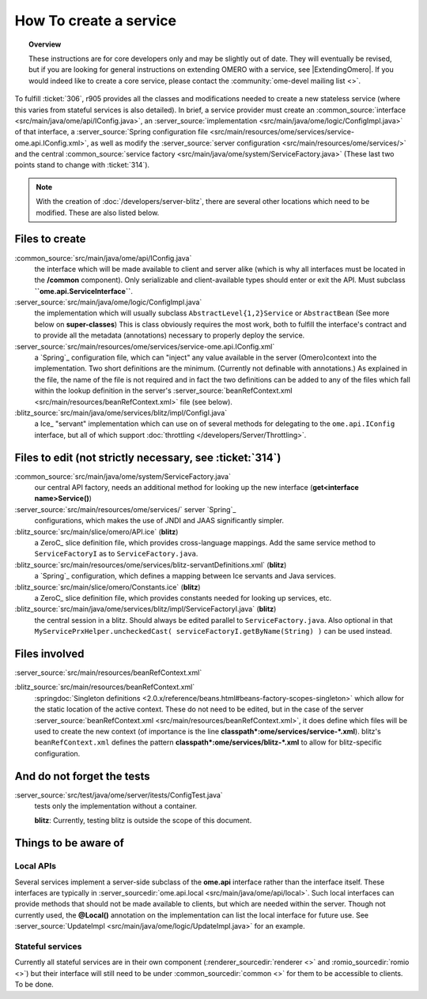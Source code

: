 How To create a service
=======================

.. topic:: Overview

    These instructions are for core developers only and may be
    slightly out of date. They will eventually be revised, but if you are
    looking for general instructions on extending OMERO with a service, see
    |ExtendingOmero|. If you would indeed like to create a core service, 
    please contact the :community:`ome-devel mailing list <>`.


To fulfill :ticket:`306`, r905 provides all the classes and
modifications needed to create a new stateless service (where this
varies from stateful services is also detailed). In brief, a service
provider must create an
:common_source:`interface <src/main/java/ome/api/IConfig.java>`,
an
:server_source:`implementation <src/main/java/ome/logic/ConfigImpl.java>`
of that interface, a :server_source:`Spring configuration
file <src/main/resources/ome/services/service-ome.api.IConfig.xml>`,
as well as modify the :server_source:`server
configuration <src/main/resources/ome/services/>`
and the central :common_source:`service
factory <src/main/java/ome/system/ServiceFactory.java>`
(These last two points stand to change with :ticket:`314`).

.. note::
    With the creation of :doc:`/developers/server-blitz`, there are several other locations 
    which need to be modified. These are also listed below.

Files to create
~~~~~~~~~~~~~~~

:common_source:`src/main/java/ome/api/IConfig.java`
    the interface which will be made available to client and server
    alike (which is why all interfaces must be located in the
    **/common** component). Only serializable and client-available types
    should enter or exit the API. Must subclass
    **``ome.api.ServiceInterface``**.

:server_source:`src/main/java/ome/logic/ConfigImpl.java`
    the implementation which will usually subclass
    ``AbstractLevel{1,2}Service`` or ``AbstractBean`` (See more below on
    **super-classes**) This is class obviously requires the most work,
    both to fulfill the interface's contract and to provide all the
    metadata (annotations) necessary to properly deploy the service.

:server_source:`src/main/resources/ome/services/service-ome.api.IConfig.xml`
    a `Spring`_ configuration file,
    which can "inject" any value available in the server (Omero)context
    into the implementation. Two short definitions are the minimum.
    (Currently not definable with annotations.) As explained in the
    file, the name of the file is not required and in fact the two
    definitions can be added to any of the files which fall within the
    lookup definition in the server's
    :server_source:`beanRefContext.xml <src/main/resources/beanRefContext.xml>`
    file (see below).

:blitz_source:`src/main/java/ome/services/blitz/impl/ConfigI.java`
    a Ice_ "servant" implementation which can use
    on of several methods for delegating to the ``ome.api.IConfig``
    interface, but all of which support
    :doc:`throttling </developers/Server/Throttling>`.

Files to edit (not strictly necessary, see :ticket:`314`)
~~~~~~~~~~~~~~~~~~~~~~~~~~~~~~~~~~~~~~~~~~~~~~~~~~~~~~~~~

:common_source:`src/main/java/ome/system/ServiceFactory.java`
    our central API factory, needs an additional method for looking up
    the new interface (**get<interface name>Service()**)

:server_source:`src/main/resources/ome/services/` server `Spring`_
    configurations, which makes the use of JNDI and JAAS significantly simpler.

:blitz_source:`src/main/slice/omero/API.ice` (**blitz**)
    a ZeroC_ slice definition
    file, which provides cross-language mappings. Add the same service
    method to ``ServiceFactoryI`` as to ``ServiceFactory.java``.

:blitz_source:`src/main/resources/ome/services/blitz-servantDefinitions.xml`  (**blitz**)
    a `Spring`_ configuration, which defines a mapping between Ice servants 
    and Java services.

:blitz_source:`src/main/slice/omero/Constants.ice` (**blitz**)
    a ZeroC_ slice definition
    file, which provides constants needed for looking up services, etc.

:blitz_source:`src/main/java/ome/services/blitz/impl/ServiceFactoryI.java` (**blitz**)
    the central session in a blitz. Should always be edited parallel to
    ``ServiceFactory.java``. Also optional in that
    ``MyServicePrxHelper.uncheckedCast( serviceFactoryI.getByName(String) )``
    can be used instead.

Files involved
~~~~~~~~~~~~~~

:server_source:`src/main/resources/beanRefContext.xml`

:blitz_source:`src/main/resources/beanRefContext.xml`
    :springdoc:`Singleton definitions <2.0.x/reference/beans.html#beans-factory-scopes-singleton>`
    which allow for the static location of the active context. These do
    not need to be edited, but in the case of the server
    :server_source:`beanRefContext.xml <src/main/resources/beanRefContext.xml>`,
    it does define which files will be used to create the new context
    (of importance is the line
    **classpath\*:ome/services/service-\*.xml**). blitz's
    ``beanRefContext.xml`` defines the pattern
    **classpath\*:ome/services/blitz-\*.xml** to allow for
    blitz-specific configuration.

And do not forget the tests
~~~~~~~~~~~~~~~~~~~~~~~~~~~

:server_source:`src/test/java/ome/server/itests/ConfigTest.java`
    tests only the implementation without a container.

    **blitz**: Currently, testing blitz is outside the scope of this
    document.

Things to be aware of
~~~~~~~~~~~~~~~~~~~~~

Local APIs
^^^^^^^^^^

Several services implement a server-side subclass of the **ome.api**
interface rather than the interface itself. These interfaces are
typically in
:server_sourcedir:`ome.api.local <src/main/java/ome/api/local>`.
Such local interfaces can provide methods that should not be made
available to clients, but which are needed within the server. Though not
currently used, the **@Local()** annotation on the implementation can
list the local interface for future use. See
:server_source:`UpdateImpl <src/main/java/ome/logic/UpdateImpl.java>`
for an example.

Stateful services
^^^^^^^^^^^^^^^^^

Currently all stateful services are in their own component
(:renderer_sourcedir:`renderer <>` and :romio_sourcedir:`romio <>`) 
but their interface will still need to be under
:common_sourcedir:`common <>`
for them to be accessible to clients. To be done.
